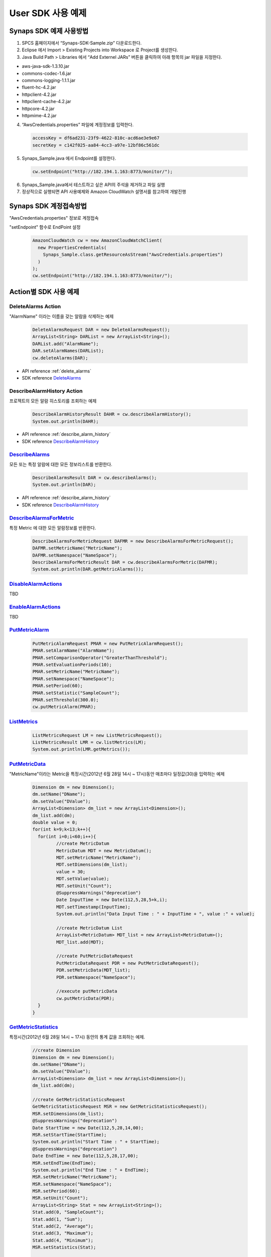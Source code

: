 .. _example:

User SDK 사용 예제
==================

Synaps SDK 예제 사용방법
------------------------
1. SPCS 홈페이지에서 “Synaps-SDK-Sample.zip” 다운로드한다.

2. Eclipse 에서 Import > Existing Projects into Workspace 로 Project를 생성한다.

3. Java Build Path > Libraries 에서 “Add Externel JARs” 버튼을 클릭하여 아래 
   항목의 jar 파일을 지정한다. 

* aws-java-sdk-1.3.10.jar
* commons-codec-1.6.jar
* commons-logging-1.1.1.jar
* fluent-hc-4.2.jar
* httpclient-4.2.jar
* httpclient-cache-4.2.jar
* httpcore-4.2.jar
* httpmime-4.2.jar

4. “AwsCredentials.properties” 파일에 계정정보를 입력한다.

  .. code-block:: bash
  
    accessKey = df6ad231-23f9-4622-810c-acd6ae3e9e67
    secretKey = c142f025-aa84-4cc3-a97e-12bf86c561dc

5. Synaps_Sample.java 에서 Endpoint를 설정한다.

  .. code-block:: java

    cw.setEndpoint("http://182.194.1.163:8773/monitor/");

6. Synaps_Sample.java에서 테스트하고 싶은 API의 주석을 제거하고 파일 실행

7. 정상적으로 실행되면 API 사용예제와 Amazon CloudWatch 설명서를 참고하여 
   개발진행

Synaps SDK 계정접속방법
-----------------------
"AwsCredentials.properties" 정보로 계정접속

"setEndpoint" 함수로 EndPoint 설정

  .. code-block:: java

     AmazonCloudWatch cw = new AmazonCloudWatchClient(
       new PropertiesCredentials(
         Synaps_Sample.class.getResourceAsStream("AwsCredentials.properties")
       )
     );
     cw.setEndpoint("http://182.194.1.163:8773/monitor/");

Action별 SDK 사용 예제
----------------------
  
DeleteAlarms Action
~~~~~~~~~~~~~~~~~~~
"AlarmName" 이라는 이름을 갖는 알람을 삭제하는 예제

  .. code-block:: java

     DeleteAlarmsRequest DAR = new DeleteAlarmsRequest();
     ArrayList<String> DARList = new ArrayList<String>();
     DARList.add("AlarmName");
     DAR.setAlarmNames(DARList);
     cw.deleteAlarms(DAR);

* API reference :ref:`delete_alarms`
* SDK reference `DeleteAlarms`_     
   
DescribeAlarmHistory Action
~~~~~~~~~~~~~~~~~~~~~~~~~~~
프로젝트의 모든 알람 히스토리를 조회하는 예제

  .. code-block:: java

     DescribeAlarmHistoryResult DAHR = cw.describeAlarmHistory();
     System.out.println(DAHR);

* API reference :ref:`describe_alarm_history`
* SDK reference `DescribeAlarmHistory`_     

   
`DescribeAlarms`_
~~~~~~~~~~~~~~~~~
모든 또는 특정 알람에 대한 모든 정보리스트를 반환한다. 

  .. code-block:: java

     DescribeAlarmsResult DAR = cw.describeAlarms();
     System.out.println(DAR);

* API reference :ref:`describe_alarm_history`
* SDK reference `DescribeAlarmHistory`_     
   
`DescribeAlarmsForMetric`_
~~~~~~~~~~~~~~~~~~~~~~~~~~
특정 Metric 에 대한 모든 알람정보를 반환한다. 

  .. code-block:: java

     DescribeAlarmsForMetricRequest DAFMR = new DescribeAlarmsForMetricRequest();
     DAFMR.setMetricName("MetricName");
     DAFMR.setNamespace("NameSpace");
     DescribeAlarmsForMetricResult DAR = cw.describeAlarmsForMetric(DAFMR);
     System.out.println(DAR.getMetricAlarms());
   
`DisableAlarmActions`_
~~~~~~~~~~~~~~~~~~~~~~
TBD
   
`EnableAlarmActions`_ 
~~~~~~~~~~~~~~~~~~~~~
TBD

   
`PutMetricAlarm`_ 
~~~~~~~~~~~~~~~~~

  .. code-block:: java

     PutMetricAlarmRequest PMAR = new PutMetricAlarmRequest();
     PMAR.setAlarmName("AlarmName");
     PMAR.setComparisonOperator("GreaterThanThreshold");
     PMAR.setEvaluationPeriods(10);
     PMAR.setMetricName("MetricName");
     PMAR.setNamespace("NameSpace");
     PMAR.setPeriod(60);
     PMAR.setStatistic("SampleCount");
     PMAR.setThreshold(300.0);
     cw.putMetricAlarm(PMAR);
   
`ListMetrics`_
~~~~~~~~~~~~~~ 

  .. code-block:: java

     ListMetricsRequest LM = new ListMetricsRequest();
     ListMetricsResult LMR = cw.listMetrics(LM);
     System.out.println(LMR.getMetrics());
   
`PutMetricData`_ 
~~~~~~~~~~~~~~~~
"MetricName"이라는 Metric을 특정시간(2012년 6월 28일 14시 ~ 17시)동안 매초마다 
일정값(30)을 입력하는 예제

  .. code-block:: java

	 Dimension dm = new Dimension();
	 dm.setName("DName");
	 dm.setValue("DValue");
	 ArrayList<Dimension> dm_list = new ArrayList<Dimension>();
	 dm_list.add(dm);
	 double value = 0;
	 for(int k=9;k<13;k++){
	   for(int i=0;i<60;i++){
	 	  //create MetricDatum
	 	  MetricDatum MDT = new MetricDatum();
	 	  MDT.setMetricName("MetricName");
	 	  MDT.setDimensions(dm_list);
	 	  value = 30;
	 	  MDT.setValue(value);
	 	  MDT.setUnit("Count");
	 	  @SuppressWarnings("deprecation")
 		  Date InputTime = new Date(112,5,28,5+k,i);
 		  MDT.setTimestamp(InputTime);
 		  System.out.println("Data Input Time : " + InputTime + ", value :" + value);
 	      
 		  //create MetricDatum List
 		  ArrayList<MetricDatum> MDT_list = new ArrayList<MetricDatum>();
 		  MDT_list.add(MDT);
 	   
 		  //create PutMetricDataRequest
 		  PutMetricDataRequest PDR = new PutMetricDataRequest();
 		  PDR.setMetricData(MDT_list);
 		  PDR.setNamespace("NameSpace");
 	   
 		  //execute putMetricData
 		  cw.putMetricData(PDR);	
	   }
	 }
   
`GetMetricStatistics`_
~~~~~~~~~~~~~~~~~~~~~~

특정시간(2012년 6월 28일 14시 ~ 17시) 동안의 통계 값을 조회하는 예제. 

  .. code-block:: java

	 //create Dimension
	 Dimension dm = new Dimension();
	 dm.setName("DName");
	 dm.setValue("DValue");
	 ArrayList<Dimension> dm_list = new ArrayList<Dimension>();
	 dm_list.add(dm); 

	 //create GetMetricStatisticsRequest
	 GetMetricStatisticsRequest MSR = new GetMetricStatisticsRequest();
	 MSR.setDimensions(dm_list);
	 @SuppressWarnings("deprecation")
	 Date StartTime = new Date(112,5,28,14,00);
	 MSR.setStartTime(StartTime);
	 System.out.println("Start Time : " + StartTime);
	 @SuppressWarnings("deprecation")
	 Date EndTime = new Date(112,5,28,17,00);
	 MSR.setEndTime(EndTime);
	 System.out.println("End Time : " + EndTime);
	 MSR.setMetricName("MetricName");
	 MSR.setNamespace("NameSpace");
	 MSR.setPeriod(60);
	 MSR.setUnit("Count");
	 ArrayList<String> Stat = new ArrayList<String>();
	 Stat.add(0, "SampleCount");
	 Stat.add(1, "Sum");
	 Stat.add(2, "Average");
	 Stat.add(3, "Maximum");
	 Stat.add(4, "Minimum");
	 MSR.setStatistics(Stat);
 
	 //create GetMetricStatisticsResult
	 GetMetricStatisticsResult GS = cw.getMetricStatistics(MSR);
	 System.out.println(GS.getLabel());
	 System.out.println(GS.getDatapoints());
   
`SetAlarmState`_
~~~~~~~~~~~~~~~~
TBD


Synaps SDK API 응용예제
------------------------
ListMetrics() 에서 출력된 Metric 중에 아래의 특정 Metric 에 대한 통계정보를 
출력한다.

  .. code-block:: java

    NameSpace: SPCS/NOVA
    MetricName: CPUUtilization
    Dimension: instanceId / instance-0000000f
    Unit: Percent
    Statistics: SampleCount, Average, Maximum, Minimum
    Start Time: 2012년 7월 5일 10시
    End Time: 2012년 7월 5일 11시
    Period: 180초(통계단위)


  .. code-block:: java

	//create Dimension
	Dimension dm = new Dimension();
	dm.setName("instanceId");
	dm.setValue("instance-0000000f");
	ArrayList<Dimension> dm_list = new ArrayList<Dimension>();
	dm_list.add(dm); 
	
	//create GetMetricStatisticsRequest
	GetMetricStatisticsRequest MSR = new GetMetricStatisticsRequest();
	MSR.setDimensions(dm_list);
	@SuppressWarnings("deprecation")
	Date StartTime = new Date(112,6,5,10,00);
	MSR.setStartTime(StartTime);
	@SuppressWarnings("deprecation")
	Date EndTime = new Date(112,6,5,11,00);
	MSR.setEndTime(EndTime);
	MSR.setMetricName("CPUUtilization");
	MSR.setNamespace("SPCS/NOVA");
	MSR.setPeriod(180);
	MSR.setUnit("Percent");
	ArrayList<String> Stat = new ArrayList<String>();
	Stat.add("SampleCount");
	Stat.add("Average");
	Stat.add("Maximum");
	Stat.add("Minimum");
	MSR.setStatistics(Stat);
	  
	//create GetMetricStatisticsResult
	GetMetricStatisticsResult GS = cw.getMetricStatistics(MSR);
	System.out.println(GS.getLabel());
	System.out.println(GS.getDatapoints());

  .. code-block:: java
  
	CPUUtilization
	[{Timestamp: Thu Jul 05 10:00:00 KST 2012, SampleCount: 4.0, 
	  Average: 0.180585700935, Minimum: 0.175029014291, 
	  Maximum: 0.183364138812, Unit: Percent, }, 
	 {Timestamp: Thu Jul 05 10:01:00 KST 2012, SampleCount: 3.0, 
	  Average: 0.175029103639, Minimum: 0.166694235063, 
	  Maximum: 0.183364061564, Unit: Percent, }, 
	 {Timestamp: Thu Jul 05 10:02:00 KST 2012, SampleCount: 3.0, 
	  Average: 0.175029257371, Minimum: 0.166694235063, 
	  Maximum: 0.183364061564, Unit: Percent, }, 
	 {Timestamp: Thu Jul 05 10:03:00 KST 2012, SampleCount: 2.0, 
	  Average: 0.170861855275, Minimum: 0.166694235063, 
	  Maximum: 0.175029475487, Unit: Percent, }, 
	 {Timestamp: Thu Jul 05 10:04:00 KST 2012, SampleCount: 1.0, 
	  Average: 0.175029475487, Minimum: 0.175029475487, 
	  Maximum: 0.175029475487, Unit: Percent, }, 
	 {Timestamp: Thu Jul 05 10:05:00 KST 2012, SampleCount: 0.0, Unit: Count, }, 
	 {Timestamp: Thu Jul 05 10:06:00 KST 2012, SampleCount: 1.0, 
	  Average: 0.197889178604, Minimum: 0.197889178604, 
	  Maximum: 0.197889178604, Unit: Percent, }, ... ]
										
.. _`DeleteAlarms`: http://docs.amazonwebservices.com/AmazonCloudWatch/latest/APIReference/API_DeleteAlarms.html
.. _`DescribeAlarmHistory`: http://docs.amazonwebservices.com/AmazonCloudWatch/latest/APIReference/API_DescribeAlarmHistory.html
.. _`DescribeAlarms`: http://docs.amazonwebservices.com/AmazonCloudWatch/latest/APIReference/API_DescribeAlarms.html
.. _`DescribeAlarmsForMetric`: http://docs.amazonwebservices.com/AmazonCloudWatch/latest/APIReference/API_DescribeAlarmsForMetric.html
.. _`DisableAlarmActions`: http://docs.amazonwebservices.com/AmazonCloudWatch/latest/APIReference/API_DisableAlarmActions.html
.. _`SetAlarmState`: http://docs.amazonwebservices.com/AmazonCloudWatch/latest/APIReference/API_SetAlarmState.html
.. _`GetMetricStatistics`: http://docs.amazonwebservices.com/AmazonCloudWatch/latest/APIReference/API_GetMetricStatistics.html
.. _`EnableAlarmActions`: http://docs.amazonwebservices.com/AmazonCloudWatch/latest/APIReference/API_EnableAlarmActions.html
.. _`PutMetricAlarm`: http://docs.amazonwebservices.com/AmazonCloudWatch/latest/APIReference/API_PutMetricAlarm.html
.. _`ListMetrics`: http://docs.amazonwebservices.com/AmazonCloudWatch/latest/APIReference/API_ListMetrics.html
.. _`PutMetricData`: http://docs.amazonwebservices.com/AmazonCloudWatch/latest/APIReference/API_PutMetricData.html